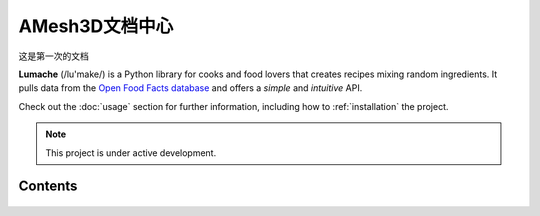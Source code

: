 AMesh3D文档中心
===================================

这是第一次的文档

**Lumache** (/lu'make/) is a Python library for cooks and food lovers
that creates recipes mixing random ingredients.
It pulls data from the `Open Food Facts database <https://world.openfoodfacts.org/>`_
and offers a *simple* and *intuitive* API.

Check out the :doc:`usage` section for further information, including
how to :ref:`installation` the project.

.. note::

   This project is under active development.

Contents
--------

 .. toctree::
    :maxdepth: 2
    :caption: Contents:

    用户手册/index
    about
